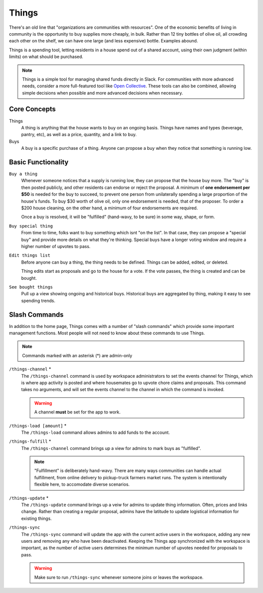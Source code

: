 .. _things:

Things
======

There's an old line that "organizations are communities with resources".
One of the economic benefits of living in community is the opportunity to buy supplies more cheaply, in bulk.
Rather than 12 tiny bottles of olive oil, all crowding each other on the shelf, we can have one large (and less expensive) bottle.
Examples abound.

Things is a spending tool, letting residents in a house spend out of a shared account, using their own judgment (within limits) on what should be purchased.

.. note::

  Things is a simple tool for managing shared funds directly in Slack.
  For communities with more advanced needs, consider a more full-featured tool like `Open Collective <https://opencollective.com/>`_.
  These tools can also be combined, allowing simple decisions when possible and more advanced decisions when necessary.

Core Concepts
-------------

Things
  A thing is anything that the house wants to buy on an ongoing basis.
  Things have names and types (beverage, pantry, etc), as well as a price, quantity, and a link to buy.

Buys
  A buy is a specific purchase of a thing.
  Anyone can propose a buy when they notice that something is running low.

Basic Functionality
-------------------

``Buy a thing``
  Whenever someone notices that a supply is running low, they can propose that the house buy more.
  The "buy" is then posted publicly, and other residents can endorse or reject the proposal.
  A minimum of **one endorsement per $50** is needed for the buy to succeed, to prevent one person from unilaterally spending a large proportion of the house's funds.
  To buy $30 worth of olive oil, only one endorsement is needed, that of the proposer.
  To order a $200 house cleaning, on the other hand, a minimum of four endorsements are required.

  Once a buy is resolved, it will be "fulfilled" (hand-wavy, to be sure) in some way, shape, or form.

``Buy special thing``
  From time to time, folks want to buy something which isnt "on the list".
  In that case, they can propose a "special buy" and provide more details on what they're thinking.
  Special buys have a longer voting window and require a higher number of upvotes to pass.

``Edit things list``
  Before anyone can buy a thing, the thing needs to be defined.
  Things can be added, edited, or deleted.

  Thing edits start as proposals and go to the house for a vote.
  If the vote passes, the thing is created and can be bought.

``See bought things``
  Pull up a view showing ongoing and historical buys.
  Historical buys are aggregated by thing, making it easy to see spending trends.

Slash Commands
--------------

In addition to the home page, Things comes with a number of "slash commands" which provide some important management functions.
Most people will not need to know about these commands to use Things.

.. note::

  Commands marked with an asterisk (*) are admin-only

``/things-channel`` \*
  The ``/things-channel`` command is used by workspace administrators to set the events channel for Things, which is where app activity is posted and where housemates go to upvote chore claims and proposals.
  This command takes no arguments, and will set the events channel to the channel in which the command is invoked.

  .. warning::

    A channel **must** be set for the app to work.

``/things-load [amount]`` \*
  The ``/things-load`` command allows admins to add funds to the account.

``/things-fulfill`` \*
  The ``/things-channel`` command brings up a view for admins to mark buys as "fulfilled".

  .. note::
    "Fulfillment" is deliberately hand-wavy.
    There are many ways communities can handle actual fulfillment, from online delivery to pickup-truck farmers market runs.
    The system is intentionally flexible here, to accomodate diverse scenarios.

``/things-update`` \*
  The ``/things-update`` command brings up a veiw for admins to update thing information.
  Often, prices and links change.
  Rather than creating a regular proposal, admins have the latitude to update logistical information for existing things.

``/things-sync``
  The ``/things-sync`` command will update the app with the current active users in the workspace, adding any new users and removing any who have been deactivated.
  Keeping the Things app synchronized with the workspace is important, as the number of active users determines the minimum number of upvotes needed for proposals to pass.

  .. warning::

    Make sure to run ``/things-sync`` whenever someone joins or leaves the workspace.
